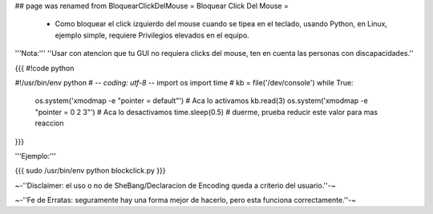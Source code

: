 ## page was renamed from BloquearClickDelMouse
= Bloquear Click Del Mouse =

 * Como bloquear el click izquierdo del mouse cuando se tipea en el teclado, usando Python, en Linux, ejemplo simple, requiere Privilegios elevados en el equipo.

'''Nota:''' ''Usar con atencion que tu GUI no requiera clicks del mouse, ten en cuenta las personas con discapacidades.''

{{{
#!code python

#!/usr/bin/env python
# -*- coding: utf-8 -*- 
import os
import time
#
kb = file('/dev/console')
while True:
    os.system('xmodmap -e "pointer = default"') # Aca lo activamos
    kb.read(3)
    os.system('xmodmap -e "pointer = 0 2 3"') # Aca lo desactivamos
    time.sleep(0.5) # duerme, prueba reducir este valor para mas reaccion
}}}

'''Ejemplo:'''

{{{
sudo /usr/bin/env python blockclick.py
}}}

~-''Disclaimer: el uso o no de SheBang/Declaracion de Encoding queda a criterio del usuario.''-~

~-''Fe de Erratas: seguramente hay una forma mejor de hacerlo, pero esta funciona correctamente.''-~
